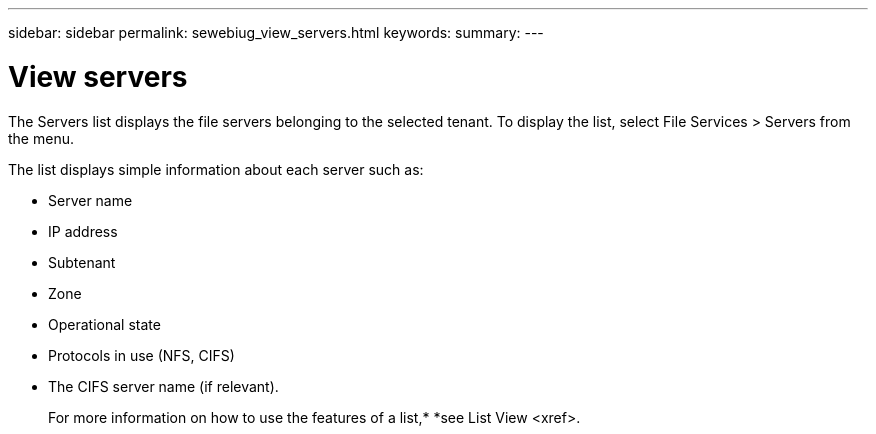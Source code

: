 ---
sidebar: sidebar
permalink: sewebiug_view_servers.html
keywords:
summary:
---

= View servers
:hardbreaks:
:nofooter:
:icons: font
:linkattrs:
:imagesdir: ./media/

//
// This file was created with NDAC Version 2.0 (August 17, 2020)
//
// 2020-10-20 10:59:39.149790
//

[.lead]
The Servers list displays the file servers belonging to the selected tenant. To display the list, select File Services > Servers from the menu.

The list displays simple information about each server such as:

* Server name
* IP address
* Subtenant
* Zone
* Operational state
* Protocols in use (NFS, CIFS)
* The CIFS server name (if relevant).
+
For more information on how to use the features of a list,* *see List View <xref>.


